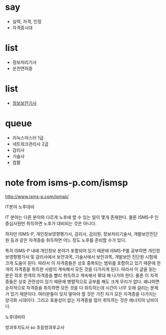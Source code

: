 * say

- 실력, 자격, 인정
- 자격증시대

* list 

- 정보처리기사
- 운전면허증

* list

- [[file:engineer-information-security.org][정보보안기사]]

* queue

- 리눅스마스터 1급
- 네트워크관리사 2급
- 감리사
- 기술사
- 컴활

* note from isms-p.com/ismsp

http://www.isms-p.com/ismsp/

IT분야 노후대비

IT 분야는 다른 분야와 다르게 노후에 할 수 있는 일이 몇개 존재한다. 
물론 ISMS-P 인증심사원만 취득하면 노후가 대비되는 것은 아니다. 

하지만 ISMS-P, 개인정보영향평가사, 감리사, 감리원, 정보처리기술사, 개발보안진단원 등과 같은 자격증을 취득하면 어느 정도 노후를 준비할 수가 있다. 

특히 ISMS-P 내에 개인정보 분야가 포함되어 있기 때문에 ISMS-P를 공부하면 개인정보영향평가사 및 감리사에서 보안과목, 기술사에서 보안과목, 개발보안 진단원 시험에 크게 도움이 된다. 
따라서 이 자격증들은 상호 중복되는 범위를 포함하고 있기 때문에 한 개의 자격증을 취득한 사람이 계속해서 모든 것을 다가지게 된다. 
따라서 이 글을 읽는 분은 최초 한개의 자격증을 빨리 취득하고 계속해서 확대 해 나가야 한다. 
물론 이 자격증들은 상호 관련성이 있기 때문에 병렬적으로 공부를 해도 크게 무리가 없다. 
왜냐하면 순차적으로 자격증을 취득하면 모든 것을 다 취득하는데 시간이 너무 오래 걸리는 문제가 있기 때문이다.
여러분들이 잊지 말아야 할 것은 가진 자가 모든 자격증을 다가지는 양극화 시대이다. 
그리고 효용성이 없는 자격증을 많이 취득하는 것은 에너지의 낭비이다.

노후대비라

방과후지도사 so 초등방과후교사



